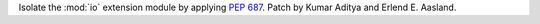 Isolate the :mod:`io` extension module by applying :pep:`687`. Patch by
Kumar Aditya and Erlend E. Aasland.
